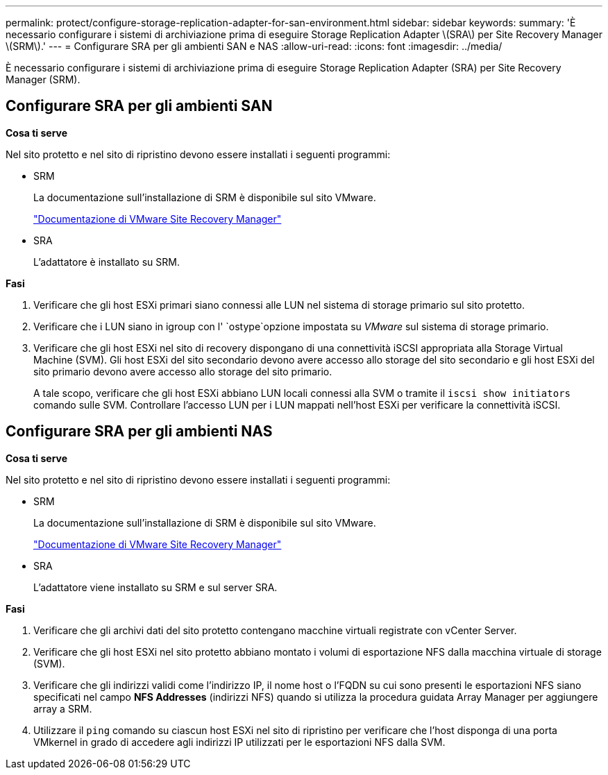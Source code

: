 ---
permalink: protect/configure-storage-replication-adapter-for-san-environment.html 
sidebar: sidebar 
keywords:  
summary: 'È necessario configurare i sistemi di archiviazione prima di eseguire Storage Replication Adapter \(SRA\) per Site Recovery Manager \(SRM\).' 
---
= Configurare SRA per gli ambienti SAN e NAS
:allow-uri-read: 
:icons: font
:imagesdir: ../media/


[role="lead"]
È necessario configurare i sistemi di archiviazione prima di eseguire Storage Replication Adapter (SRA) per Site Recovery Manager (SRM).



== Configurare SRA per gli ambienti SAN

*Cosa ti serve*

Nel sito protetto e nel sito di ripristino devono essere installati i seguenti programmi:

* SRM
+
La documentazione sull'installazione di SRM è disponibile sul sito VMware.

+
https://docs.vmware.com/en/Site-Recovery-Manager/index.html["Documentazione di VMware Site Recovery Manager"]

* SRA
+
L'adattatore è installato su SRM.



*Fasi*

. Verificare che gli host ESXi primari siano connessi alle LUN nel sistema di storage primario sul sito protetto.
. Verificare che i LUN siano in igroup con l' `ostype`opzione impostata su _VMware_ sul sistema di storage primario.
. Verificare che gli host ESXi nel sito di recovery dispongano di una connettività iSCSI appropriata alla Storage Virtual Machine (SVM). Gli host ESXi del sito secondario devono avere accesso allo storage del sito secondario e gli host ESXi del sito primario devono avere accesso allo storage del sito primario.
+
A tale scopo, verificare che gli host ESXi abbiano LUN locali connessi alla SVM o tramite il `iscsi show initiators` comando sulle SVM. Controllare l'accesso LUN per i LUN mappati nell'host ESXi per verificare la connettività iSCSI.





== Configurare SRA per gli ambienti NAS

*Cosa ti serve*

Nel sito protetto e nel sito di ripristino devono essere installati i seguenti programmi:

* SRM
+
La documentazione sull'installazione di SRM è disponibile sul sito VMware.

+
https://docs.vmware.com/en/Site-Recovery-Manager/index.html["Documentazione di VMware Site Recovery Manager"]

* SRA
+
L'adattatore viene installato su SRM e sul server SRA.



*Fasi*

. Verificare che gli archivi dati del sito protetto contengano macchine virtuali registrate con vCenter Server.
. Verificare che gli host ESXi nel sito protetto abbiano montato i volumi di esportazione NFS dalla macchina virtuale di storage (SVM).
. Verificare che gli indirizzi validi come l'indirizzo IP, il nome host o l'FQDN su cui sono presenti le esportazioni NFS siano specificati nel campo *NFS Addresses* (indirizzi NFS) quando si utilizza la procedura guidata Array Manager per aggiungere array a SRM.
. Utilizzare il `ping` comando su ciascun host ESXi nel sito di ripristino per verificare che l'host disponga di una porta VMkernel in grado di accedere agli indirizzi IP utilizzati per le esportazioni NFS dalla SVM.

